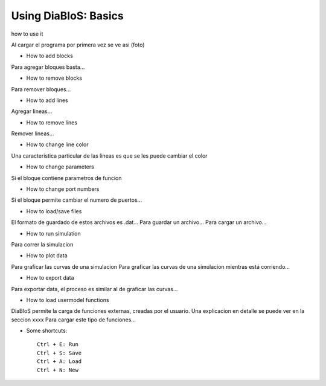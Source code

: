 Using DiaBloS: Basics
=====================

how to use it

Al cargar el programa por primera vez se ve asi (foto)

- How to add blocks

Para agregar bloques basta...

- How to remove blocks

Para remover bloques...

- How to add lines

Agregar lineas...

- How to remove lines

Remover lineas...

- How to change line color

Una caracteristica particular de las lineas es que se les puede cambiar el color

- How to change parameters

Si el bloque contiene parametros de funcion

- How to change port numbers

Si el bloque permite cambiar el numero de puertos...

- How to load/save files

El formato de guardado de estos archivos es .dat...
Para guardar un archivo...
Para cargar un archivo...

- How to run simulation

Para correr la simulacion

- How to plot data

Para graficar las curvas de una simulacion
Para graficar las curvas de una simulacion mientras está corriendo...

- How to export data

Para exportar data, el proceso es similar al de graficar las curvas...

- How to load usermodel functions

DiaBloS permite la carga de funciones externas, creadas por el usuario.
Una explicacion en detalle se puede ver en la seccion xxxx
Para cargar este tipo de funciones...

- Some shortcuts::

    Ctrl + E: Run
    Ctrl + S: Save
    Ctrl + A: Load
    Ctrl + N: New


